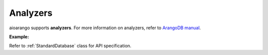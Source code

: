 Analyzers
---------

aioarango supports **analyzers**. For more information on analyzers, refer
to `ArangoDB manual`_.

.. _ArangoDB manual: https://docs.arangodb.com

**Example:**

.. testcode::

    from aioarango import ArangoClient

    # Initialize the ArangoDB client.
    client = ArangoClient()

    # Connect to "test" database as root user.
    db = await client.db('test', username='root', password='passwd')

    # Retrieve list of analyzers.
    await db.analyzers()

    # Create an analyzer.
    await db.create_analyzer(
        name='test_analyzer',
        analyzer_type='identity',
        properties={},
        features=[]
    )

    # Delete an analyzer.
    await db.delete_analyzer('test_analyzer', ignore_missing=True)

Refer to :ref:`StandardDatabase` class for API specification.
